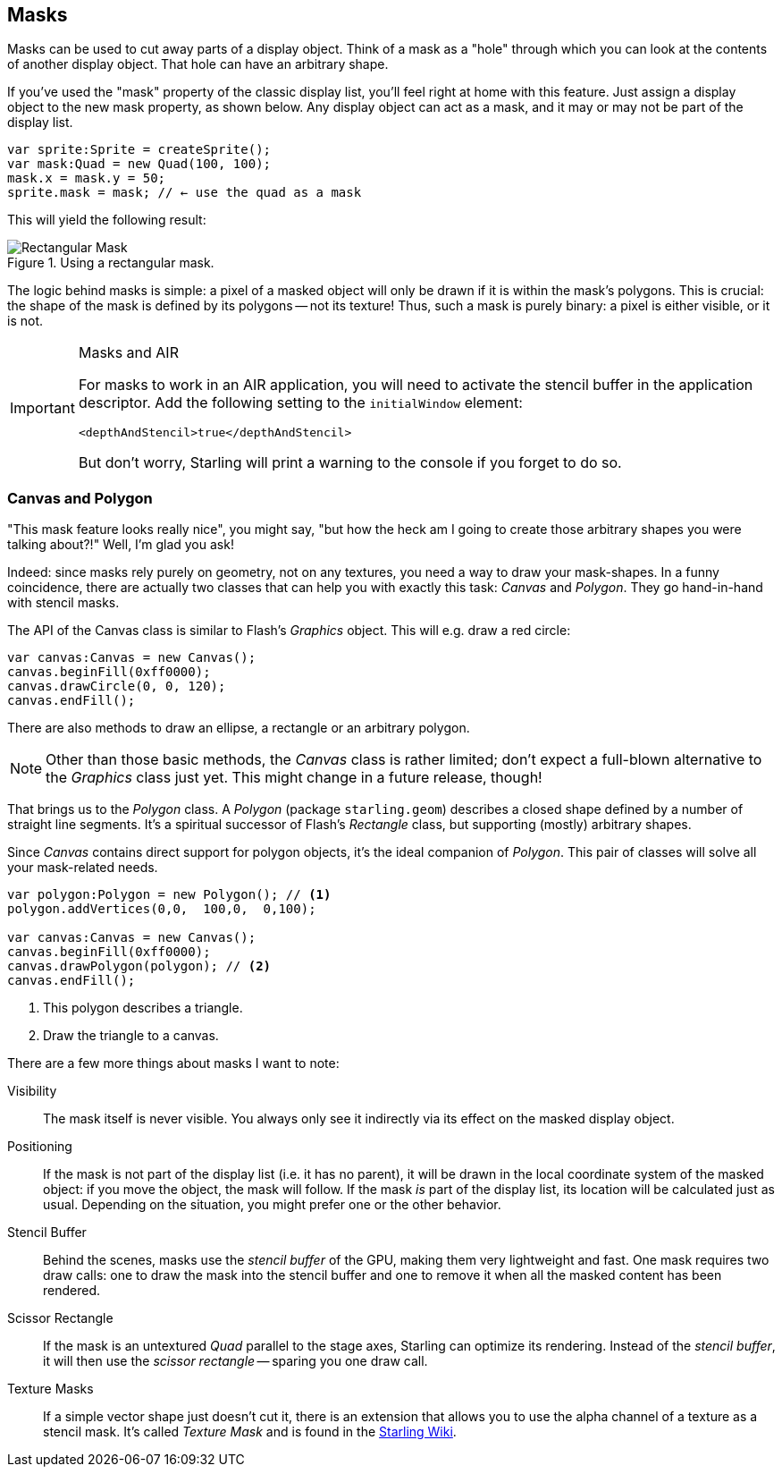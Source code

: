 == Masks

Masks can be used to cut away parts of a display object.
Think of a mask as a "hole" through which you can look at the contents of another display object.
That hole can have an arbitrary shape.

If you've used the "mask" property of the classic display list, you'll feel right at home with this feature.
Just assign a display object to the new mask property, as shown below.
Any display object can act as a mask, and it may or may not be part of the display list.

[source, as3]
----
var sprite:Sprite = createSprite();
var mask:Quad = new Quad(100, 100);
mask.x = mask.y = 50;
sprite.mask = mask; // ← use the quad as a mask
----

This will yield the following result:

.Using a rectangular mask.
image::mask-rectangular.png[Rectangular Mask, pdfwidth='7cm']

The logic behind masks is simple: a pixel of a masked object will only be drawn if it is within the mask's polygons.
This is crucial: the shape of the mask is defined by its polygons -- not its texture!
Thus, such a mask is purely binary: a pixel is either visible, or it is not.

[IMPORTANT]
.Masks and AIR
====
For masks to work in an AIR application, you will need to activate the stencil buffer in the application descriptor.
Add the following setting to the `initialWindow` element:

[source, xml]
----
<depthAndStencil>true</depthAndStencil>
----

But don't worry, Starling will print a warning to the console if you forget to do so.
====

=== Canvas and Polygon

"This mask feature looks really nice", you might say, "but how the heck am I going to create those arbitrary shapes you were talking about?!"
Well, I'm glad you ask!

Indeed: since masks rely purely on geometry, not on any textures, you need a way to draw your mask-shapes.
In a funny coincidence, there are actually two classes that can help you with exactly this task: _Canvas_ and _Polygon_.
They go hand-in-hand with stencil masks.

The API of the Canvas class is similar to Flash's _Graphics_ object.
This will e.g. draw a red circle:

[source, as3]
----
var canvas:Canvas = new Canvas();
canvas.beginFill(0xff0000);
canvas.drawCircle(0, 0, 120);
canvas.endFill();
----

There are also methods to draw an ellipse, a rectangle or an arbitrary polygon.

NOTE: Other than those basic methods, the _Canvas_ class is rather limited; don't expect a full-blown alternative to the _Graphics_ class just yet.
This might change in a future release, though!

That brings us to the _Polygon_ class.
A _Polygon_ (package `starling.geom`) describes a closed shape defined by a number of straight line segments.
It's a spiritual successor of Flash's _Rectangle_ class, but supporting (mostly) arbitrary shapes.

Since _Canvas_ contains direct support for polygon objects, it's the ideal companion of _Polygon_.
This pair of classes will solve all your mask-related needs.

[source, as3]
----
var polygon:Polygon = new Polygon(); // <1>
polygon.addVertices(0,0,  100,0,  0,100);

var canvas:Canvas = new Canvas();
canvas.beginFill(0xff0000);
canvas.drawPolygon(polygon); // <2>
canvas.endFill();
----
<1> This polygon describes a triangle.
<2> Draw the triangle to a canvas.

There are a few more things about masks I want to note:

Visibility::
The mask itself is never visible.
You always only see it indirectly via its effect on the masked display object.

Positioning::
If the mask is not part of the display list (i.e. it has no parent), it will be drawn in the local coordinate system of the masked object: if you move the object, the mask will follow.
If the mask _is_ part of the display list, its location will be calculated just as usual.
Depending on the situation, you might prefer one or the other behavior.

Stencil Buffer::
Behind the scenes, masks use the _stencil buffer_ of the GPU, making them very lightweight and fast.
One mask requires two draw calls: one to draw the mask into the stencil buffer and one to remove it when all the masked content has been rendered.

Scissor Rectangle::
If the mask is an untextured _Quad_ parallel to the stage axes, Starling can optimize its rendering.
Instead of the _stencil buffer_, it will then use the _scissor rectangle_ -- sparing you one draw call.

Texture Masks::
If a simple vector shape just doesn't cut it, there is an extension that allows you to use the alpha channel of a texture as a stencil mask.
It's called _Texture Mask_ and is found in the http://wiki.starling-framework.org/extensions/texture_mask[Starling Wiki].
